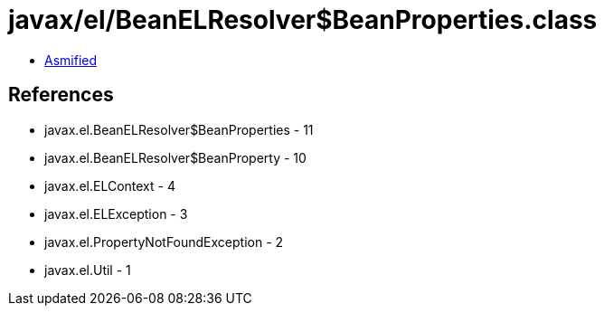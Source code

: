 = javax/el/BeanELResolver$BeanProperties.class

 - link:BeanELResolver$BeanProperties-asmified.java[Asmified]

== References

 - javax.el.BeanELResolver$BeanProperties - 11
 - javax.el.BeanELResolver$BeanProperty - 10
 - javax.el.ELContext - 4
 - javax.el.ELException - 3
 - javax.el.PropertyNotFoundException - 2
 - javax.el.Util - 1
